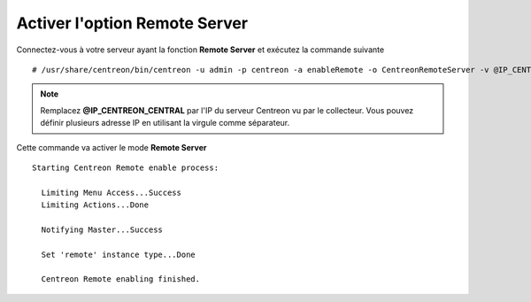 ******************************
Activer l'option Remote Server
******************************

Connectez-vous à votre serveur ayant la fonction **Remote Server** et exécutez
la commande suivante ::

    # /usr/share/centreon/bin/centreon -u admin -p centreon -a enableRemote -o CentreonRemoteServer -v @IP_CENTREON_CENTRAL

.. note::
    Remplacez **@IP_CENTREON_CENTRAL** par l'IP du serveur Centreon vu par le collecteur.
    Vous pouvez définir plusieurs adresse IP en utilisant la virgule comme séparateur.

Cette commande va activer le mode **Remote Server** ::

    Starting Centreon Remote enable process:

      Limiting Menu Access...Success
      Limiting Actions...Done

      Notifying Master...Success
      
      Set 'remote' instance type...Done
      
      Centreon Remote enabling finished.

